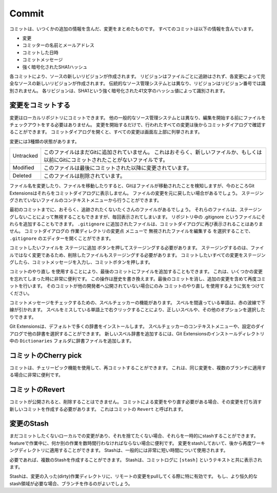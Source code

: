 .. index::
   single: Commit

Commit
======

コミットは、いつくかの追加の情報を含んだ、変更をまとめたものです。
すべてのコミットは以下の情報を含んでいます。

* 変更
* コミッターの名前とメールアドレス
* コミットした日時
* コミットメッセージ
* 強く暗号化されたSHA1ハッシュ

各コミットにより、ソースの新しいリビジョンが作成されます。
リビジョンはファイルごとに追跡はされず、各変更によって完全なソースの新しいリビジョンが作成されます。
伝統的なソース管理システムとは異なり、リビジョンはリビジョン番号では識別されません。
各リビジョンは、SHA1という強く暗号化された41文字のハッシュ値によって識別されます。

.. index::
   single: Commit; 変更をコミットする

変更をコミットする
------------------

変更はローカルリポジトリにコミットできます。
他の一般的なソース管理システムとは異なり、編集を開始する前にファイルをチェックアウトをする必要はありません。
変更を開始するだけで、行われたすべての変更は後からコミットダイアログで確認することができます。
コミットダイアログを開くと、すべての変更は画面左上部に列挙されます。

.. image:: /images/commit_dialog.png

変更には3種類の状態があります。

+----------+----------------------------------------------------------------------------------------------------------------+
|Untracked | このファイルはまだGitに追加されていません。                                                                    |
|          | これはおそらく、新しいファイルか、もしくは以前にGitにコミットされたことがないファイルです。                    |
+----------+----------------------------------------------------------------------------------------------------------------+
|Modified  | このファイルは最後にコミットされた以降に変更されています。                                                     |
+----------+----------------------------------------------------------------------------------------------------------------+
|Deleted   | このファイルは削除されています。                                                                               |
+----------+----------------------------------------------------------------------------------------------------------------+

ファイル名を変更したり、ファイルを移動したりすると、Gitはファイルが移動されたことを検知しますが、今のところGit Extensionsはそれらをコミットダイアログに表示しません。
ファイルの変更を元に戻したい場合があるでしょう。
ステージングされていないファイルのコンテキストメニューから行うことができます。

.. image:: /images/reset_changes.png

最初のコミットまでに、おそらく、追跡されたくないたくさんのファイルがあるでしょう。
それらのファイルは、ステージングしないことによって無視することもできますが、毎回表示されてしまいます。
リポジトリ中の .gitignore というファイルにそれらを追加することもできます。
``.gitignore`` に追加されたファイルは、コミットダイアログに再び表示されることはありません。
コミットダイアログの ``作業ディレクトリの変更点`` メニューで ``無視されたファイルを編集する`` を選択することで、 ``.gitignore`` のエディターを開くことができます。

.. image:: /images/show_untracked.png

コミットしたいファイルを ``ステージに追加`` ボタンを押してステージングする必要があります。
ステージングするのは、ファイルではなく変更であるため、削除したファイルもステージングする必要があります。
コミットしたいすべての変更をステージングしたら、コミットメッセージを入力し、コミットボタンを押します。

.. image:: /images/commit_dialog_commit.png

``コミットのやり直し`` を使用することにより、最後のコミットにファイルを追加することもできます。
これは、いくつかの変更を忘れてしまった時に非常に便利です。
この操作は歴史を書き換えます。最後のコミットを消し、追加の変更を含めて再度コミットを行います。
そのコミットが他の開発者へ公開されていない場合にのみ ``コミットのやり直し`` を使用するように気をつけてください。

コミットメッセージをチェックするための、スペルチェッカーの機能があります。
スペルを間違っている単語は、赤の波線で下線が引かれます。
スペルをミスしている単語上で右クリックすることにより、正しいスペルや、その他のオプションを選択したりできます。	

.. image:: /images/commit_dialog_spellchecker.png

Git Extensionsは、デフォルトで多くの辞書をインストールします。
スペルチェッカーのコンテキストメニューや、設定のダイアログで他の辞書を選択することができます。
新しいスペル辞書を追加するには、Git Extensionsのインストールディレクトリ中の ``Dictionaries`` フォルダに辞書ファイルを追加します。

.. image:: /images/commit_dialog_language.png

.. index::
   single: Commit; コミットのCherry pick

コミットのCherry pick
---------------------

コミットは、チェリーピック機能を使用して、再コミットすることができます。
これは、同じ変更を、複数のブランチに適用する場合に非常に便利です。

.. image:: /images/cherry_pick.png

.. index::
   single: Commit; コミットのRevert

コミットのRevert
----------------

コミットが公開されると、削除することはできません。
コミットによる変更をやり直す必要がある場合、その変更を打ち消す新しいコミットを作成する必要があります。
これはコミットの ``Revert`` と呼ばれます。

.. image:: /images/revert_commit.png

.. index::
   single: Commit; 変更のStash

変更のStash
-----------

まだコミットしたくないローカルでの変更があり、それを捨てたくない場合、それらを一時的にstashすることができます。
featureで作業中に、何か別の作業を数時間行わなければならない場合に便利です。
変更をstashしておいて、後から再度ワーキングディレクトリに適用することができます。
Stashは、一般的には非常に短い時間について使用されます。

.. image:: /images/stash_dialog.png

必要であれば、複数のStashを作成することができます。
Stashは、コミットログに ``[stash]`` というテキストと共に表示されます。

.. image:: /images/commit_log_stash.png

Stashは、変更の入った(dirty)作業ディレクトリに、リモートの変更をpullしてくる際に特に有効です。
もし、より恒久的なstash領域が必要な場合、ブランチを作るのがよいでしょう。
